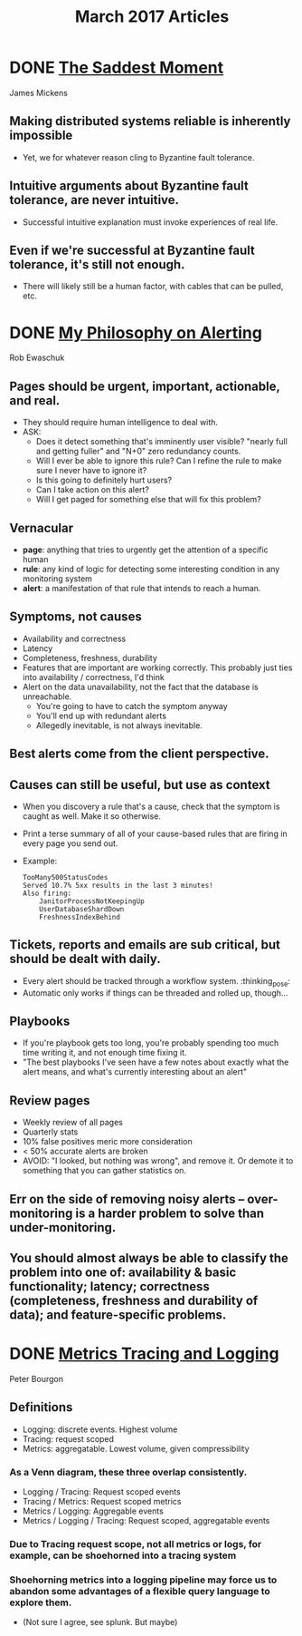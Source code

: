 #+TITLE: March 2017 Articles

* DONE [[https://scholar.harvard.edu/files/mickens/files/thesaddestmoment.pdf][The Saddest Moment]]
  CLOSED: [2017-03-28 Tue 10:07]
James Mickens

** Making distributed systems reliable is inherently impossible
   - Yet, we for whatever reason cling to Byzantine fault tolerance.
** Intuitive arguments about Byzantine fault tolerance, are never intuitive. 
   - Successful intuitive explanation must invoke experiences of real life.
** Even if we're successful at Byzantine fault tolerance, it's still not enough.
   - There will likely still be a human factor, with cables that can be pulled, etc.

* DONE [[https://docs.google.com/document/d/199PqyG3UsyXlwieHaqbGiWVa8eMWi8zzAn0YfcApr8Q/edit#!][My Philosophy on Alerting]]
  CLOSED: [2017-03-25 Sat 01:13]
Rob Ewaschuk

** Pages should be urgent, important, actionable, and real.
   - They should require human intelligence to deal with.
   - ASK:
     - Does it detect something that's imminently user visible?
       "nearly full and getting fuller" and "N+0" zero redundancy counts.
     - Will I ever be able to ignore this rule? Can I refine the rule to make sure I never have to ignore it?
     - Is this going to definitely hurt users?
     - Can I take action on this alert?
     - Will I get paged for something else that will fix this problem?
** Vernacular
   - *page*: anything that tries to urgently get the attention of a specific human
   - *rule*: any kind of logic for detecting some interesting condition in any monitoring system
   - *alert*: a manifestation of that rule that intends to reach a human.
** Symptoms, not causes
   - Availability and correctness
   - Latency
   - Completeness, freshness, durability
   - Features that are important are working correctly. This probably just ties into availability / correctness, I'd think
   - Alert on the data unavailability, not the fact that the database is unreachable.
     - You're going to have to catch the symptom anyway
     - You'll end up with redundant alerts
     - Allegedly inevitable, is not always inevitable.
** Best alerts come from the client perspective.
** Causes can still be useful, but use as context
   - When you discovery a rule that's a cause, check that the symptom is caught as well. Make it so otherwise.
   - Print a terse summary of all of your cause-based rules that are firing in every page you send out.
   - Example:
     #+begin_src
      TooMany500StatusCodes
      Served 10.7% 5xx results in the last 3 minutes!
      Also firing:
          JanitorProcessNotKeepingUp
          UserDatabaseShardDown
          FreshnessIndexBehind    
     #+end_src
** Tickets, reports and emails are sub critical, but should be dealt with daily.
   - Every alert should be tracked through a workflow system. :thinking_pose: 
   - Automatic only works if things can be threaded and rolled up, though... 
** Playbooks
   - If you're playbook gets too long, you're probably spending too much time writing it, and not enough time fixing it.
   - "The best playbooks I've seen have a few notes about exactly what the alert means, and what's currently interesting about an alert"
** Review pages
   - Weekly review of all pages
   - Quarterly stats
   - 10% false positives meric more consideration
   - < 50% accurate alerts are broken
   - AVOID: "I looked, but nothing was wrong", and remove it. Or demote it to something that you can gather statistics on.
** Err on the side of removing noisy alerts – over-monitoring is a harder problem to solve than under-monitoring.
** You should almost always be able to classify the problem into one of: availability & basic functionality; latency; correctness (completeness, freshness and durability of data); and feature-specific problems.

* DONE [[http://peter.bourgon.org/blog/2017/02/21/metrics-tracing-and-logging.html][Metrics Tracing and Logging]]
  CLOSED: [2017-03-24 Fri 16:28]
Peter Bourgon

** Definitions
   - Logging: discrete events. Highest volume
   - Tracing: request scoped
   - Metrics: aggregatable. Lowest volume, given compressibility
*** As a Venn diagram, these three overlap consistently.
    - Logging / Tracing:  Request scoped events
    - Tracing / Metrics:  Request scoped metrics
    - Metrics / Logging:  Aggregable events
    - Metrics / Logging / Tracing: Request scoped, aggregatable events
*** Due to Tracing request scope, not all metrics or logs, for example, can be shoehorned into a tracing system
*** Shoehorning metrics into a logging pipeline may force us to abandon some advantages of a flexible query language to explore them.
    - (Not sure I agree, see splunk. But maybe)
